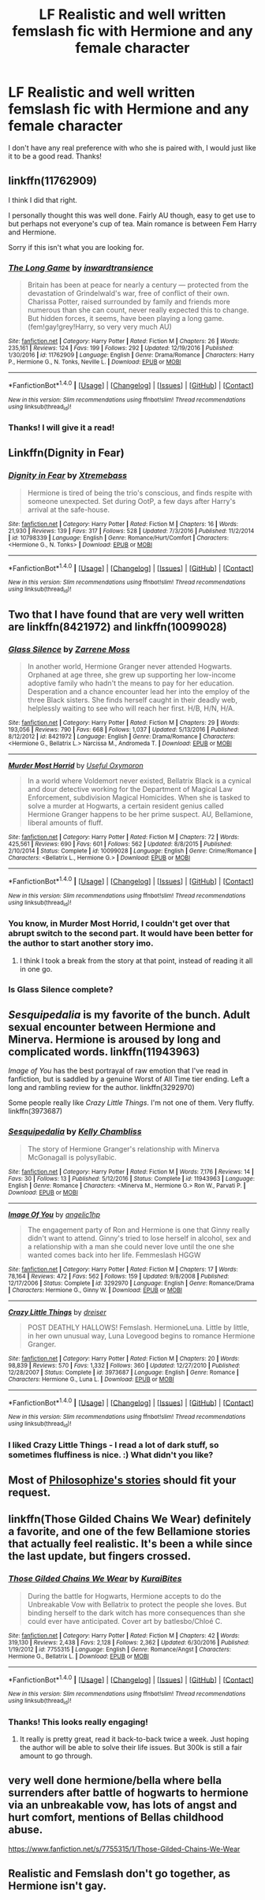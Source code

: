 #+TITLE: LF Realistic and well written femslash fic with Hermione and any female character

* LF Realistic and well written femslash fic with Hermione and any female character
:PROPERTIES:
:Author: rentingumbrellas
:Score: 13
:DateUnix: 1483584188.0
:DateShort: 2017-Jan-05
:FlairText: Request
:END:
I don't have any real preference with who she is paired with, I would just like it to be a good read. Thanks!


** linkffn(11762909)

I think I did that right.

I personally thought this was well done. Fairly AU though, easy to get use to but perhaps not everyone's cup of tea. Main romance is between Fem Harry and Hermione.

Sorry if this isn't what you are looking for.
:PROPERTIES:
:Author: Kil_La_Kill_Yourself
:Score: 5
:DateUnix: 1483586914.0
:DateShort: 2017-Jan-05
:END:

*** [[http://www.fanfiction.net/s/11762909/1/][*/The Long Game/*]] by [[https://www.fanfiction.net/u/4677330/inwardtransience][/inwardtransience/]]

#+begin_quote
  Britain has been at peace for nearly a century --- protected from the devastation of Grindelwald's war, free of conflict of their own. Charissa Potter, raised surrounded by family and friends more numerous than she can count, never really expected this to change. But hidden forces, it seems, have been playing a long game. (fem!gay!grey!Harry, so very very much AU)
#+end_quote

^{/Site/: [[http://www.fanfiction.net/][fanfiction.net]] *|* /Category/: Harry Potter *|* /Rated/: Fiction M *|* /Chapters/: 26 *|* /Words/: 235,161 *|* /Reviews/: 124 *|* /Favs/: 199 *|* /Follows/: 292 *|* /Updated/: 12/19/2016 *|* /Published/: 1/30/2016 *|* /id/: 11762909 *|* /Language/: English *|* /Genre/: Drama/Romance *|* /Characters/: Harry P., Hermione G., N. Tonks, Neville L. *|* /Download/: [[http://www.ff2ebook.com/old/ffn-bot/index.php?id=11762909&source=ff&filetype=epub][EPUB]] or [[http://www.ff2ebook.com/old/ffn-bot/index.php?id=11762909&source=ff&filetype=mobi][MOBI]]}

--------------

*FanfictionBot*^{1.4.0} *|* [[[https://github.com/tusing/reddit-ffn-bot/wiki/Usage][Usage]]] | [[[https://github.com/tusing/reddit-ffn-bot/wiki/Changelog][Changelog]]] | [[[https://github.com/tusing/reddit-ffn-bot/issues/][Issues]]] | [[[https://github.com/tusing/reddit-ffn-bot/][GitHub]]] | [[[https://www.reddit.com/message/compose?to=tusing][Contact]]]

^{/New in this version: Slim recommendations using/ ffnbot!slim! /Thread recommendations using/ linksub(thread_id)!}
:PROPERTIES:
:Author: FanfictionBot
:Score: 3
:DateUnix: 1483586930.0
:DateShort: 2017-Jan-05
:END:


*** Thanks! I will give it a read!
:PROPERTIES:
:Author: rentingumbrellas
:Score: 1
:DateUnix: 1483587848.0
:DateShort: 2017-Jan-05
:END:


** Linkffn(Dignity in Fear)
:PROPERTIES:
:Author: midasgoldentouch
:Score: 2
:DateUnix: 1483595458.0
:DateShort: 2017-Jan-05
:END:

*** [[http://www.fanfiction.net/s/10798339/1/][*/Dignity in Fear/*]] by [[https://www.fanfiction.net/u/6252318/Xtremebass][/Xtremebass/]]

#+begin_quote
  Hermione is tired of being the trio's conscious, and finds respite with someone unexpected. Set during OotP, a few days after Harry's arrival at the safe-house.
#+end_quote

^{/Site/: [[http://www.fanfiction.net/][fanfiction.net]] *|* /Category/: Harry Potter *|* /Rated/: Fiction M *|* /Chapters/: 16 *|* /Words/: 21,930 *|* /Reviews/: 139 *|* /Favs/: 317 *|* /Follows/: 528 *|* /Updated/: 7/3/2016 *|* /Published/: 11/2/2014 *|* /id/: 10798339 *|* /Language/: English *|* /Genre/: Romance/Hurt/Comfort *|* /Characters/: <Hermione G., N. Tonks> *|* /Download/: [[http://www.ff2ebook.com/old/ffn-bot/index.php?id=10798339&source=ff&filetype=epub][EPUB]] or [[http://www.ff2ebook.com/old/ffn-bot/index.php?id=10798339&source=ff&filetype=mobi][MOBI]]}

--------------

*FanfictionBot*^{1.4.0} *|* [[[https://github.com/tusing/reddit-ffn-bot/wiki/Usage][Usage]]] | [[[https://github.com/tusing/reddit-ffn-bot/wiki/Changelog][Changelog]]] | [[[https://github.com/tusing/reddit-ffn-bot/issues/][Issues]]] | [[[https://github.com/tusing/reddit-ffn-bot/][GitHub]]] | [[[https://www.reddit.com/message/compose?to=tusing][Contact]]]

^{/New in this version: Slim recommendations using/ ffnbot!slim! /Thread recommendations using/ linksub(thread_id)!}
:PROPERTIES:
:Author: FanfictionBot
:Score: 2
:DateUnix: 1483595490.0
:DateShort: 2017-Jan-05
:END:


** Two that I have found that are very well written are linkffn(8421972) and linkffn(10099028)
:PROPERTIES:
:Author: bunn2
:Score: 2
:DateUnix: 1483605545.0
:DateShort: 2017-Jan-05
:END:

*** [[http://www.fanfiction.net/s/8421972/1/][*/Glass Silence/*]] by [[https://www.fanfiction.net/u/4189664/Zarrene-Moss][/Zarrene Moss/]]

#+begin_quote
  In another world, Hermione Granger never attended Hogwarts. Orphaned at age three, she grew up supporting her low-income adoptive family who hadn't the means to pay for her education. Desperation and a chance encounter lead her into the employ of the three Black sisters. She finds herself caught in their deadly web, helplessly waiting to see who will reach her first. H/B, H/N, H/A.
#+end_quote

^{/Site/: [[http://www.fanfiction.net/][fanfiction.net]] *|* /Category/: Harry Potter *|* /Rated/: Fiction M *|* /Chapters/: 29 *|* /Words/: 193,056 *|* /Reviews/: 790 *|* /Favs/: 668 *|* /Follows/: 1,037 *|* /Updated/: 5/13/2016 *|* /Published/: 8/12/2012 *|* /id/: 8421972 *|* /Language/: English *|* /Genre/: Drama/Romance *|* /Characters/: <Hermione G., Bellatrix L.> Narcissa M., Andromeda T. *|* /Download/: [[http://www.ff2ebook.com/old/ffn-bot/index.php?id=8421972&source=ff&filetype=epub][EPUB]] or [[http://www.ff2ebook.com/old/ffn-bot/index.php?id=8421972&source=ff&filetype=mobi][MOBI]]}

--------------

[[http://www.fanfiction.net/s/10099028/1/][*/Murder Most Horrid/*]] by [[https://www.fanfiction.net/u/1285752/Useful-Oxymoron][/Useful Oxymoron/]]

#+begin_quote
  In a world where Voldemort never existed, Bellatrix Black is a cynical and dour detective working for the Department of Magical Law Enforcement, subdivision Magical Homicides. When she is tasked to solve a murder at Hogwarts, a certain resident genius called Hermione Granger happens to be her prime suspect. AU, Bellamione, liberal amounts of fluff.
#+end_quote

^{/Site/: [[http://www.fanfiction.net/][fanfiction.net]] *|* /Category/: Harry Potter *|* /Rated/: Fiction M *|* /Chapters/: 72 *|* /Words/: 425,561 *|* /Reviews/: 690 *|* /Favs/: 601 *|* /Follows/: 562 *|* /Updated/: 8/8/2015 *|* /Published/: 2/10/2014 *|* /Status/: Complete *|* /id/: 10099028 *|* /Language/: English *|* /Genre/: Crime/Romance *|* /Characters/: <Bellatrix L., Hermione G.> *|* /Download/: [[http://www.ff2ebook.com/old/ffn-bot/index.php?id=10099028&source=ff&filetype=epub][EPUB]] or [[http://www.ff2ebook.com/old/ffn-bot/index.php?id=10099028&source=ff&filetype=mobi][MOBI]]}

--------------

*FanfictionBot*^{1.4.0} *|* [[[https://github.com/tusing/reddit-ffn-bot/wiki/Usage][Usage]]] | [[[https://github.com/tusing/reddit-ffn-bot/wiki/Changelog][Changelog]]] | [[[https://github.com/tusing/reddit-ffn-bot/issues/][Issues]]] | [[[https://github.com/tusing/reddit-ffn-bot/][GitHub]]] | [[[https://www.reddit.com/message/compose?to=tusing][Contact]]]

^{/New in this version: Slim recommendations using/ ffnbot!slim! /Thread recommendations using/ linksub(thread_id)!}
:PROPERTIES:
:Author: FanfictionBot
:Score: 1
:DateUnix: 1483605554.0
:DateShort: 2017-Jan-05
:END:


*** You know, in Murder Most Horrid, I couldn't get over that abrupt switch to the second part. It would have been better for the author to start another story imo.
:PROPERTIES:
:Author: midasgoldentouch
:Score: 1
:DateUnix: 1483657431.0
:DateShort: 2017-Jan-06
:END:

**** I think I took a break from the story at that point, instead of reading it all in one go.
:PROPERTIES:
:Author: bunn2
:Score: 1
:DateUnix: 1483675171.0
:DateShort: 2017-Jan-06
:END:


*** Is Glass Silence complete?
:PROPERTIES:
:Author: Murky_Red
:Score: 1
:DateUnix: 1483697910.0
:DateShort: 2017-Jan-06
:END:


** /Sesquipedalia/ is my favorite of the bunch. Adult sexual encounter between Hermione and Minerva. Hermione is aroused by long and complicated words. linkffn(11943963)

/Image of You/ has the best portrayal of raw emotion that I've read in fanfiction, but is saddled by a genuine Worst of All Time tier ending. Left a long and rambling review for the author. linkffn(3292970)

Some people really like /Crazy Little Things/. I'm not one of them. Very fluffy. linkffn(3973687)
:PROPERTIES:
:Author: PsychoGeek
:Score: 1
:DateUnix: 1483595662.0
:DateShort: 2017-Jan-05
:END:

*** [[http://www.fanfiction.net/s/11943963/1/][*/Sesquipedalia/*]] by [[https://www.fanfiction.net/u/18644/Kelly-Chambliss][/Kelly Chambliss/]]

#+begin_quote
  The story of Hermione Granger's relationship with Minerva McGonagall is polysyllabic.
#+end_quote

^{/Site/: [[http://www.fanfiction.net/][fanfiction.net]] *|* /Category/: Harry Potter *|* /Rated/: Fiction M *|* /Words/: 7,176 *|* /Reviews/: 14 *|* /Favs/: 30 *|* /Follows/: 13 *|* /Published/: 5/12/2016 *|* /Status/: Complete *|* /id/: 11943963 *|* /Language/: English *|* /Genre/: Romance *|* /Characters/: <Minerva M., Hermione G.> Ron W., Parvati P. *|* /Download/: [[http://www.ff2ebook.com/old/ffn-bot/index.php?id=11943963&source=ff&filetype=epub][EPUB]] or [[http://www.ff2ebook.com/old/ffn-bot/index.php?id=11943963&source=ff&filetype=mobi][MOBI]]}

--------------

[[http://www.fanfiction.net/s/3292970/1/][*/Image Of You/*]] by [[https://www.fanfiction.net/u/1181380/angelic1hp][/angelic1hp/]]

#+begin_quote
  The engagement party of Ron and Hermione is one that Ginny really didn't want to attend. Ginny's tried to lose herself in alcohol, sex and a relationship with a man she could never love until the one she wanted comes back into her life. Femmeslash HGGW
#+end_quote

^{/Site/: [[http://www.fanfiction.net/][fanfiction.net]] *|* /Category/: Harry Potter *|* /Rated/: Fiction M *|* /Chapters/: 17 *|* /Words/: 78,164 *|* /Reviews/: 472 *|* /Favs/: 562 *|* /Follows/: 159 *|* /Updated/: 9/8/2008 *|* /Published/: 12/17/2006 *|* /Status/: Complete *|* /id/: 3292970 *|* /Language/: English *|* /Genre/: Romance/Drama *|* /Characters/: Hermione G., Ginny W. *|* /Download/: [[http://www.ff2ebook.com/old/ffn-bot/index.php?id=3292970&source=ff&filetype=epub][EPUB]] or [[http://www.ff2ebook.com/old/ffn-bot/index.php?id=3292970&source=ff&filetype=mobi][MOBI]]}

--------------

[[http://www.fanfiction.net/s/3973687/1/][*/Crazy Little Things/*]] by [[https://www.fanfiction.net/u/128165/dreiser][/dreiser/]]

#+begin_quote
  POST DEATHLY HALLOWS! Femslash. HermioneLuna. Little by little, in her own unusual way, Luna Lovegood begins to romance Hermione Granger.
#+end_quote

^{/Site/: [[http://www.fanfiction.net/][fanfiction.net]] *|* /Category/: Harry Potter *|* /Rated/: Fiction M *|* /Chapters/: 20 *|* /Words/: 98,839 *|* /Reviews/: 570 *|* /Favs/: 1,332 *|* /Follows/: 360 *|* /Updated/: 12/27/2010 *|* /Published/: 12/28/2007 *|* /Status/: Complete *|* /id/: 3973687 *|* /Language/: English *|* /Genre/: Romance *|* /Characters/: Hermione G., Luna L. *|* /Download/: [[http://www.ff2ebook.com/old/ffn-bot/index.php?id=3973687&source=ff&filetype=epub][EPUB]] or [[http://www.ff2ebook.com/old/ffn-bot/index.php?id=3973687&source=ff&filetype=mobi][MOBI]]}

--------------

*FanfictionBot*^{1.4.0} *|* [[[https://github.com/tusing/reddit-ffn-bot/wiki/Usage][Usage]]] | [[[https://github.com/tusing/reddit-ffn-bot/wiki/Changelog][Changelog]]] | [[[https://github.com/tusing/reddit-ffn-bot/issues/][Issues]]] | [[[https://github.com/tusing/reddit-ffn-bot/][GitHub]]] | [[[https://www.reddit.com/message/compose?to=tusing][Contact]]]

^{/New in this version: Slim recommendations using/ ffnbot!slim! /Thread recommendations using/ linksub(thread_id)!}
:PROPERTIES:
:Author: FanfictionBot
:Score: 1
:DateUnix: 1483595696.0
:DateShort: 2017-Jan-05
:END:


*** I liked Crazy Little Things - I read a lot of dark stuff, so sometimes fluffiness is nice. :) What didn't you like?
:PROPERTIES:
:Author: midasgoldentouch
:Score: 1
:DateUnix: 1483657211.0
:DateShort: 2017-Jan-06
:END:


** Most of [[https://www.fanfiction.net/u/4752228/Philosophize][Philosophize's stories]] should fit your request.
:PROPERTIES:
:Author: Starfox5
:Score: 1
:DateUnix: 1483601761.0
:DateShort: 2017-Jan-05
:END:


** linkffn(Those Gilded Chains We Wear) definitely a favorite, and one of the few Bellamione stories that actually feel realistic. It's been a while since the last update, but fingers crossed.
:PROPERTIES:
:Author: woop_woop_throwaway
:Score: 1
:DateUnix: 1483690558.0
:DateShort: 2017-Jan-06
:END:

*** [[http://www.fanfiction.net/s/7755315/1/][*/Those Gilded Chains We Wear/*]] by [[https://www.fanfiction.net/u/2122479/KuraiBites][/KuraiBites/]]

#+begin_quote
  During the battle for Hogwarts, Hermione accepts to do the Unbreakable Vow with Bellatrix to protect the people she loves. But binding herself to the dark witch has more consequences than she could ever have anticipated. Cover art by batlesbo/Chloé C.
#+end_quote

^{/Site/: [[http://www.fanfiction.net/][fanfiction.net]] *|* /Category/: Harry Potter *|* /Rated/: Fiction M *|* /Chapters/: 42 *|* /Words/: 319,130 *|* /Reviews/: 2,438 *|* /Favs/: 2,128 *|* /Follows/: 2,362 *|* /Updated/: 6/30/2016 *|* /Published/: 1/19/2012 *|* /id/: 7755315 *|* /Language/: English *|* /Genre/: Romance/Angst *|* /Characters/: Hermione G., Bellatrix L. *|* /Download/: [[http://www.ff2ebook.com/old/ffn-bot/index.php?id=7755315&source=ff&filetype=epub][EPUB]] or [[http://www.ff2ebook.com/old/ffn-bot/index.php?id=7755315&source=ff&filetype=mobi][MOBI]]}

--------------

*FanfictionBot*^{1.4.0} *|* [[[https://github.com/tusing/reddit-ffn-bot/wiki/Usage][Usage]]] | [[[https://github.com/tusing/reddit-ffn-bot/wiki/Changelog][Changelog]]] | [[[https://github.com/tusing/reddit-ffn-bot/issues/][Issues]]] | [[[https://github.com/tusing/reddit-ffn-bot/][GitHub]]] | [[[https://www.reddit.com/message/compose?to=tusing][Contact]]]

^{/New in this version: Slim recommendations using/ ffnbot!slim! /Thread recommendations using/ linksub(thread_id)!}
:PROPERTIES:
:Author: FanfictionBot
:Score: 1
:DateUnix: 1483690595.0
:DateShort: 2017-Jan-06
:END:


*** Thanks! This looks really engaging!
:PROPERTIES:
:Author: rentingumbrellas
:Score: 1
:DateUnix: 1483719854.0
:DateShort: 2017-Jan-06
:END:

**** It really is pretty great, read it back-to-back twice a week. Just hoping the author will be able to solve their life issues. But 300k is still a fair amount to go through.
:PROPERTIES:
:Author: woop_woop_throwaway
:Score: 1
:DateUnix: 1483727065.0
:DateShort: 2017-Jan-06
:END:


** very well done hermione/bella where bella surrenders after battle of hogwarts to hermione via an unbreakable vow, has lots of angst and hurt comfort, mentions of Bellas childhood abuse.

[[https://www.fanfiction.net/s/7755315/1/Those-Gilded-Chains-We-Wear]]
:PROPERTIES:
:Author: k-k-KFC
:Score: 1
:DateUnix: 1483696959.0
:DateShort: 2017-Jan-06
:END:


** Realistic and Femslash don't go together, as Hermione isn't gay.
:PROPERTIES:
:Score: 0
:DateUnix: 1483934064.0
:DateShort: 2017-Jan-09
:END:
